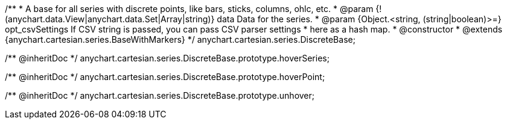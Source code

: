 /**
 * A base for all series with discrete points, like bars, sticks, columns, ohlc, etc.
 * @param {!(anychart.data.View|anychart.data.Set|Array|string)} data Data for the series.
 * @param {Object.<string, (string|boolean)>=} opt_csvSettings If CSV string is passed, you can pass CSV parser settings
 *    here as a hash map.
 * @constructor
 * @extends {anychart.cartesian.series.BaseWithMarkers}
 */
anychart.cartesian.series.DiscreteBase;

/** @inheritDoc */
anychart.cartesian.series.DiscreteBase.prototype.hoverSeries;

/** @inheritDoc */
anychart.cartesian.series.DiscreteBase.prototype.hoverPoint;

/** @inheritDoc */
anychart.cartesian.series.DiscreteBase.prototype.unhover;

